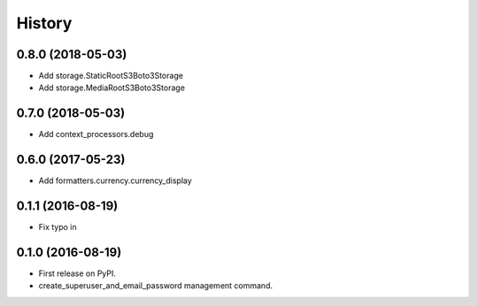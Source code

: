 .. :changelog:

History
-------

0.8.0 (2018-05-03)
++++++++++++++++++

* Add storage.StaticRootS3Boto3Storage
* Add storage.MediaRootS3Boto3Storage

0.7.0 (2018-05-03)
++++++++++++++++++

* Add context_processors.debug

0.6.0 (2017-05-23)
++++++++++++++++++

* Add formatters.currency.currency_display


0.1.1 (2016-08-19)
++++++++++++++++++

* Fix typo in

0.1.0 (2016-08-19)
++++++++++++++++++

* First release on PyPI.
* create_superuser_and_email_password management command.
